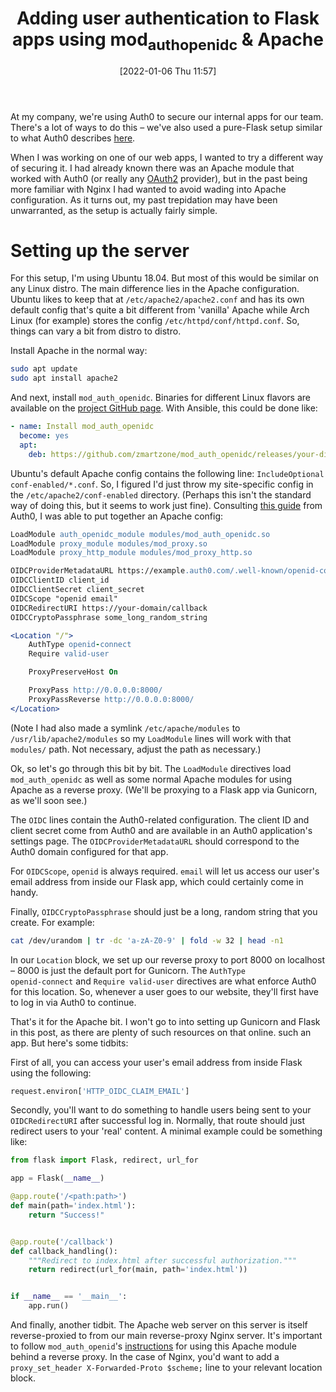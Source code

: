 #+TITLE: Adding user authentication to Flask apps using mod_auth_openidc & Apache
#+DATE: [2022-01-06 Thu 11:57]
#+OPTIONS: num:nil toc:nil
#+OPTIONS: html-postamble:nil
#+OPTIONS: title:nil
#+TAGS: apache auth0 flask python
At my company, we're using Auth0 to secure our internal apps for our
team. There's a lot of ways to do this -- we've also used a pure-Flask
setup similar to what Auth0 describes [[https://auth0.com/docs/quickstart/backend/python/01-authorization][here]].

When I was working on one of our web apps, I wanted to try a different
way of securing it. I had already known there was an Apache module
that worked with Auth0 (or really any [[https://www.digitalocean.com/community/tutorials/an-introduction-to-oauth-2][OAuth2]] provider), but in the
past being more familiar with Nginx I had wanted to avoid wading into
Apache configuration. As it turns out, my past trepidation may have
been unwarranted, as the setup is actually fairly simple.

* Setting up the server
For this setup, I'm using Ubuntu 18.04. But most of this would be
similar on any Linux distro. The main difference lies in the Apache
configuration. Ubuntu likes to keep that at
~/etc/apache2/apache2.conf~ and has its own default config that's
quite a bit different from 'vanilla' Apache while Arch Linux (for
example) stores the config ~/etc/httpd/conf/httpd.conf~. So, things
can vary a bit from distro to distro.

Install Apache in the normal way:

#+BEGIN_SRC bash
sudo apt update
sudo apt install apache2
#+END_SRC

And next, install ~mod_auth_openidc~. Binaries for different Linux
flavors are available on the [[https://github.com/zmartzone/mod_auth_openidc][project GitHub page]]. With Ansible, this
could be done like:

#+BEGIN_SRC yaml
- name: Install mod_auth_openidc
  become: yes
  apt:
    deb: https://github.com/zmartzone/mod_auth_openidc/releases/your-distro-specific-package
#+END_SRC

Ubuntu's default Apache config contains the following line:
~IncludeOptional conf-enabled/*.conf~. So, I figured I'd just throw my
site-specific config in the ~/etc/apache2/conf-enabled~ directory.
(Perhaps this isn't the standard way of doing this, but it seems to
work just fine). Consulting [[https://auth0.com/docs/quickstart/webapp/apache/01-login][this guide]] from Auth0, I was able to put
together an Apache config:

#+BEGIN_SRC apache
LoadModule auth_openidc_module modules/mod_auth_openidc.so
LoadModule proxy_module modules/mod_proxy.so
LoadModule proxy_http_module modules/mod_proxy_http.so

OIDCProviderMetadataURL https://example.auth0.com/.well-known/openid-configuration
OIDCClientID client_id
OIDCClientSecret client_secret
OIDCScope "openid email"
OIDCRedirectURI https://your-domain/callback
OIDCCryptoPassphrase some_long_random_string

<Location "/">
    AuthType openid-connect
    Require valid-user

    ProxyPreserveHost On

    ProxyPass http://0.0.0.0:8000/
    ProxyPassReverse http://0.0.0.0:8000/
</Location>
#+END_SRC

(Note I had also made a symlink ~/etc/apache/modules~ to
~/usr/lib/apache2/modules~ so my ~LoadModule~ lines will work with
that ~modules/~ path. Not necessary, adjust the path as necessary.)

Ok, so let's go through this bit by bit. The ~LoadModule~ directives
load ~mod_auth_openidc~ as well as some normal Apache modules for
using Apache as a reverse proxy. (We'll be proxying to a Flask app via
Gunicorn, as we'll soon see.)

The ~OIDC~ lines contain the Auth0-related configuration. The client
ID and client secret come from Auth0 and are available in an Auth0
application's settings page. The ~OIDCProviderMetadataURL~ should
correspond to the Auth0 domain configured for that app.

For ~OIDCScope~, ~openid~ is always required. ~email~ will let us
access our user's email address from inside our Flask app, which could
certainly come in handy.

Finally, ~OIDCCryptoPassphrase~ should just be a long, random string
that you create. For example:

#+BEGIN_SRC bash
cat /dev/urandom | tr -dc 'a-zA-Z0-9' | fold -w 32 | head -n1
#+END_SRC

In our ~Location~ block, we set up our reverse proxy to port 8000 on
localhost -- 8000 is just the default port for Gunicorn. The ~AuthType
openid-connect~ and ~Require valid-user~ directives are what enforce
Auth0 for this location. So, whenever a user goes to our website,
they'll first have to log in via Auth0 to continue.

That's it for the Apache bit. I won't go to into setting up Gunicorn
and Flask in this post, as there are plenty of such resources on that
online. such an app. But here's some tidbits:

First of all, you can access your user's email address from inside
Flask using the following:

#+BEGIN_SRC python
request.environ['HTTP_OIDC_CLAIM_EMAIL']
#+END_SRC

Secondly, you'll want to do something to handle users being sent to
your ~OIDCRedirectURI~ after successful log in. Normally, that route
should just redirect users to your 'real' content. A minimal example
could be something like:

#+BEGIN_SRC python
from flask import Flask, redirect, url_for

app = Flask(__name__)

@app.route('/<path:path>')
def main(path='index.html'):
    return "Success!"


@app.route('/callback')
def callback_handling():
    """Redirect to index.html after successful authorization."""
    return redirect(url_for(main, path='index.html'))


if __name__ == '__main__':
    app.run()
#+END_SRC

And finally, another tidbit. The Apache web server on this server is
itself reverse-proxied to from our main reverse-proxy Nginx server.
It's important to follow ~mod_auth_openid~'s [[https://github.com/zmartzone/mod_auth_openidc/wiki#8-how-do-i-run-mod_auth_openidc-behind-a-reverse-proxy][instructions]] for using
this Apache module behind a reverse proxy. In the case of Nginx, you'd
want to add a ~proxy_set_header X-Forwarded-Proto $scheme;~ line to
your relevant location block.
